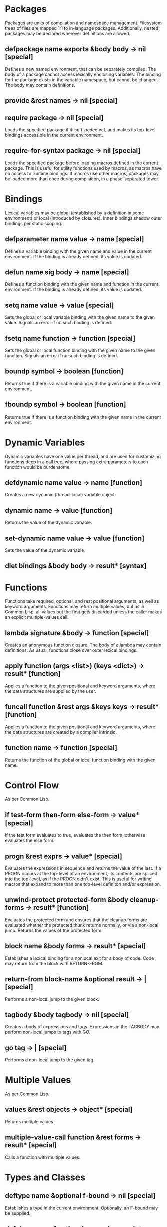 * Packages
Packages are units of compilation and namespace management.
Filesystem trees of files are mapped 1:1 to in-language packages.
Additionally, nested packages may be declared wherever definitions are
allowed.
** defpackage name exports &body body -> nil [special]
Defines a new named environment, that can be separately compiled.  The
body of a package cannot access lexically enclosing variables.  The
binding for the package exists in the variable namespace, but cannot
be changed.  The body may contain definitions.
** provide &rest names -> nil [special]
** require package -> nil [special]
Loads the specified package if it isn't loaded yet, and makes its
top-level bindings accessible in the current environment.
** require-for-syntax package -> nil [special]
Loads the specified package before loading macros defined in the
current package.  This is useful for utility functions used by macros,
as macros have no access to runtime bindings.  If macros use other
macros, packages may be loaded more than once during compilation, in a
phase-separated tower.
* Bindings
Lexical variables may be global (established by a definition in some
environment) or local (introduced by closures).  Inner bindings shadow
outer bindings per static scoping.
** defparameter name value -> name [special]
Defines a variable binding with the given name and value in the
current environment.  If the binding is already defined, its value is
updated.
** defun name sig body -> name [special]
Defines a function binding with the given name and function in the
current environment.  If the binding is already defined, its value is
updated.
** setq name value -> value [special]
Sets the global or local variable binding with the given name to the
given value.  Signals an error if no such binding is defined.
** fsetq name function -> function [special]
Sets the global or local function binding with the given name to the
given function.  Signals an error if no such binding is defined.
** boundp symbol -> boolean [function]
Returns true if there is a variable binding with the given name in the
current environment.
** fboundp symbol -> boolean [function]
Returns true if there is a function binding with the given name in the
current environment.
* Dynamic Variables
Dynamic variables have one value per thread, and are used for
customizing functions deep in a call tree, where passing extra
parameters to each function would be burdensome.
** defdynamic name value -> name [function]
Creates a new dynamic (thread-local) variable object.
** dynamic name -> value [function]
Returns the value of the dynamic variable.
** set-dynamic name value -> value [function]
Sets the value of the dynamic variable.
** dlet bindings &body body -> result* [syntax]
* Functions
Functions take required, optional, and rest positional arguments, as
well as keyword arguments.  Functions may return multiple values, but
as in Common Lisp, all values but the first gets discarded unless the
caller makes an explicit multiple-values call.
** lambda signature &body -> function [special]
Creates an anonymous function closure.  The body of a lambda may
contain definitions.  As usual, functions close over outer lexical
bindings.
** apply function (args <list>) (keys <dict>) -> result* [function]
Applies a function to the given positional and keyword arguments,
where the data structures are supplied by the user.
** funcall function &rest args &keys keys -> result* [function]
Applies a function to the given positional and keyword arguments,
where the data structures are created by a compiler intrinsic.
** function name -> function [special]
Returns the function of the global or local function binding with the
given name.
* Control Flow
As per Common Lisp.
** if test-form then-form else-form -> value* [special]
If the test form evaluates to true, evaluates the then form, otherwise
evaluates the else form.
** progn &rest exprs -> value* [special]
Evaluates the expressions in sequence and returns the value of the
last.  If a PROGN occurs at the top-level of an environment, its
contents are spliced into the top-level, as if the PROGN didn't exist.
This is useful for writing macros that expand to more than one
top-level definiton and/or expression.
** unwind-protect protected-form &body cleanup-forms -> result* [function]
Evaluates the protected form and ensures that the cleanup forms are
evaluated whether the protected thunk returns normally, or via a
non-local jump.  Returns the values of the protected form.
** block name &body forms -> result* [special]
Establishes a lexical binding for a nonlocal exit for a body of code.
Code may return from the block with RETURN-FROM.
** return-from block-name &optional result -> | [special]
Performs a non-local jump to the given block.
** tagbody &body tagbody -> nil [special]
Creates a body of expressions and tags.  Expressions in the TAGBODY
may perform non-local jumps to tags with GO.
** go tag -> | [special]
Performs a non-local jump to the given tag.
* Multiple Values
As per Common Lisp.
** values &rest objects -> object* [special]
Returns multiple values.  
** multiple-value-call function &rest forms -> result* [special]
Calls a function with multiple values.
* Types and Classes
** deftype name &optional f-bound -> nil [special]
Establishes a type in the current environment.  Optionally, an F-bound
may be supplied.
** defclass name &optional superclasses slot-specifiers class-options -> name [special]
Creates a new class (or updates an existing class) with the given
name, superclasses, and slot specifiers.
** definstance class super [special]
Dynamically adds a "mixin" superclass to a class.
** subclassp a b -> boolean [function]
Returns true if class A is a subclass of class B.
* Objects
** make class &keys slots -> object [function]
Creates a new object of the given class, and initializes its slots
using the supplied dictionary.
** class-of object -> class [function]
Returns the class of the given object.
** the class object -> object [special]
Casts the object to the specified class.  Signals an error if object
is not a generalized instance of the class.
** slot-value object slot-name -> value [function]
Returns the value of the named slot of the object.
** set-slot-value object slot-name value -> value [function]
Sets the named slot of the object to the given value.
** slot-boundp object slot-name -> boolean [function]
Returns true if the named slot is bound.
* Generic Functions
Single dispatch.
** defgeneric name sig [special]
Specifies that a method with the given signature must exist.
** defmethod name sig body -> nil [special]
Sets the method definition with the given name for the class.
** find-method object method-name &rest &keys -> function [function]
Looks for the method with the given name in the object's class and
superclasses.
** call-next-method &rest args -> result* [local function]
Calls the next method, aka "super".  Only available inside methods.
** no-next-method object method-name args keys -> result* [generic]
Called when there's no next method.  To handle this, define a method
on this generic method for your class.
** no-applicable-method object method-name args keys -> result* [generic]
Called when no method with the given name exists in the object's class
or its superclasses.  To handle this, define a method on this generic
function for your class.
* Macros
Lowlevel hygienic macros.
** defsyntax name expander-function -> name [special]
Defines an expander function with the given name in the current
environment.
** quasisyntax form -> form [special]
Constructs a piece of quoted syntax with unquotes.
** datum->syntax template-id form -> form [function]
Repaints the form with the same color as the template identifier.
* Evaluation
** eval form -> result* [special]
Evaluates the form in the top-level environment and returns its value.
* Native Interface
** native c-string &optional result-class -> value [special]
Includes a snippet of C, with escaping back into Lisp, and automatic
conversion to and from native values.


